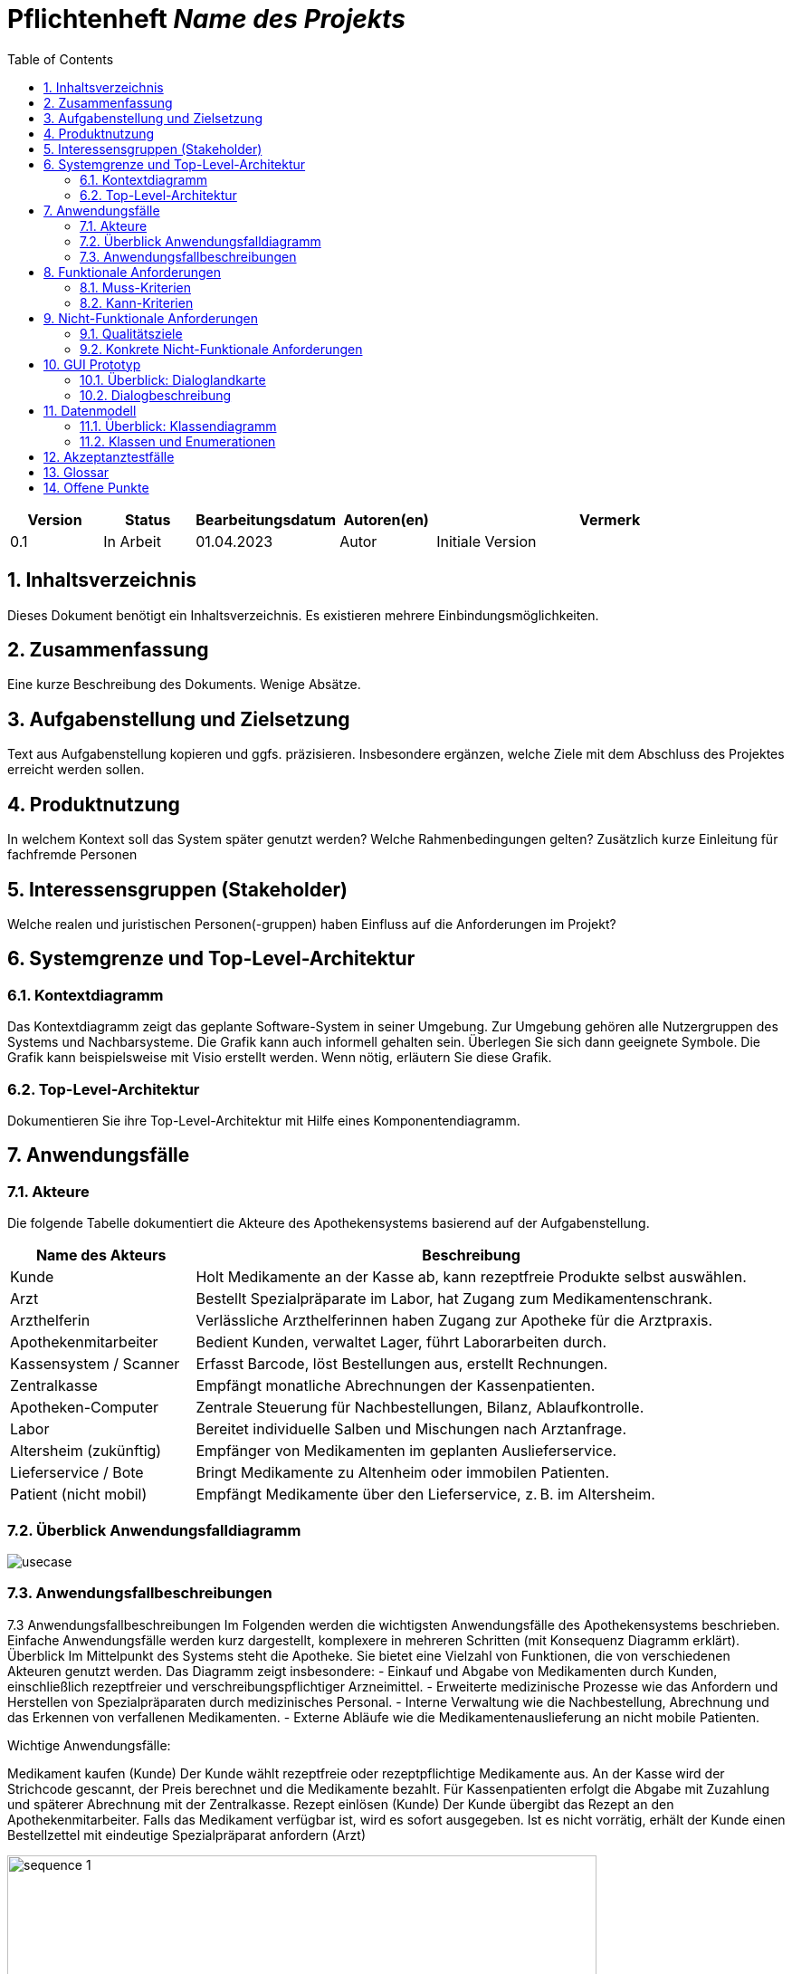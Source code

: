 :project_name: Name des Projekts
:toc: left
:numbered:
= Pflichtenheft __{project_name}__

[options="header"]
[cols="1, 1, 1, 1, 4"]
|===
|Version | Status      | Bearbeitungsdatum   | Autoren(en) |  Vermerk
|0.1     | In Arbeit   | 01.04.2023          | Autor       | Initiale Version
|===

== Inhaltsverzeichnis
Dieses Dokument benötigt ein Inhaltsverzeichnis. Es existieren mehrere Einbindungsmöglichkeiten.

== Zusammenfassung
Eine kurze Beschreibung des Dokuments. Wenige Absätze.

== Aufgabenstellung und Zielsetzung
Text aus Aufgabenstellung kopieren und ggfs. präzisieren.
Insbesondere ergänzen, welche Ziele mit dem Abschluss des Projektes erreicht werden sollen.

== Produktnutzung
In welchem Kontext soll das System später genutzt werden? Welche Rahmenbedingungen gelten?
Zusätzlich kurze Einleitung für fachfremde Personen

== Interessensgruppen (Stakeholder)
Welche realen und juristischen Personen(-gruppen) haben Einfluss auf die Anforderungen im Projekt?

== Systemgrenze und Top-Level-Architektur

=== Kontextdiagramm
Das Kontextdiagramm zeigt das geplante Software-System in seiner Umgebung. Zur Umgebung gehören alle Nutzergruppen des Systems und Nachbarsysteme. Die Grafik kann auch informell gehalten sein. Überlegen Sie sich dann geeignete Symbole. Die Grafik kann beispielsweise mit Visio erstellt werden. Wenn nötig, erläutern Sie diese Grafik.

=== Top-Level-Architektur
Dokumentieren Sie ihre Top-Level-Architektur mit Hilfe eines Komponentendiagramm.

== Anwendungsfälle

=== Akteure
Die folgende Tabelle dokumentiert die Akteure des Apothekensystems basierend auf der Aufgabenstellung.
// See http://asciidoctor.org/docs/user-manual/#tables
[cols="1,3", options="header"]
|===
|Name des Akteurs |Beschreibung

|Kunde |Holt Medikamente an der Kasse ab, kann rezeptfreie Produkte selbst auswählen.
|Arzt |Bestellt Spezialpräparate im Labor, hat Zugang zum Medikamentenschrank.
|Arzthelferin |Verlässliche Arzthelferinnen haben Zugang zur Apotheke für die Arztpraxis.
|Apothekenmitarbeiter |Bedient Kunden, verwaltet Lager, führt Laborarbeiten durch.
|Kassensystem / Scanner |Erfasst Barcode, löst Bestellungen aus, erstellt Rechnungen.
|Zentralkasse |Empfängt monatliche Abrechnungen der Kassenpatienten.
|Apotheken-Computer |Zentrale Steuerung für Nachbestellungen, Bilanz, Ablaufkontrolle.
|Labor |Bereitet individuelle Salben und Mischungen nach Arztanfrage.
|Altersheim (zukünftig) |Empfänger von Medikamenten im geplanten Auslieferservice.
|Lieferservice / Bote |Bringt Medikamente zu Altenheim oder immobilen Patienten.
|Patient (nicht mobil) |Empfängt Medikamente über den Lieferservice, z. B. im Altersheim.
|===


=== Überblick Anwendungsfalldiagramm
image::usecase.png[]
=== Anwendungsfallbeschreibungen
7.3 Anwendungsfallbeschreibungen
Im Folgenden werden die wichtigsten Anwendungsfälle des Apothekensystems beschrieben. Einfache Anwendungsfälle werden kurz dargestellt, komplexere in mehreren Schritten (mit Konsequenz Diagramm erklärt).
Überblick
Im Mittelpunkt des Systems steht die Apotheke. Sie bietet eine Vielzahl von Funktionen, die von verschiedenen Akteuren genutzt werden. Das Diagramm zeigt insbesondere:
- Einkauf und Abgabe von Medikamenten durch Kunden, einschließlich rezeptfreier und verschreibungspflichtiger Arzneimittel.
- Erweiterte medizinische Prozesse wie das Anfordern und Herstellen von Spezialpräparaten durch medizinisches Personal.
- Interne Verwaltung wie die Nachbestellung, Abrechnung und das Erkennen von verfallenen Medikamenten.
- Externe Abläufe wie die Medikamentenauslieferung an nicht mobile Patienten.

Wichtige Anwendungsfälle:

Medikament kaufen (Kunde)
Der Kunde wählt rezeptfreie oder rezeptpflichtige Medikamente aus. An der Kasse wird der Strichcode gescannt, der Preis berechnet und die Medikamente bezahlt. Für Kassenpatienten erfolgt die Abgabe mit Zuzahlung und späterer Abrechnung mit der Zentralkasse.
Rezept einlösen (Kunde)
Der Kunde übergibt das Rezept an den Apothekenmitarbeiter. Falls das Medikament verfügbar ist, wird es sofort ausgegeben. Ist es nicht vorrätig, erhält der Kunde einen Bestellzettel mit eindeutige
Spezialpräparat anfordern (Arzt)


image::../../../PlantUML-Test/sequence_1.png[width=651]
Der Arzt fordert im Labor eine individuelle Mischung an (z. B. Salbe, Pulver). Diese wird vom Apothekenmitarbeiter im Labor hergestellt und ist am Folgetag abholbereit.
Zugang über PIN und Entnahme (Arzt / Arzthelferin)
1.	Der Arzt oder eine berechtigte Arzthelferin gibt eine praxisbezogene PIN ein, um Zugang zur Apotheke zu erhalten.
2. Die Tür öffnet sich, sofern keine andere Praxis gleichzeitig Zugriff hat.
3. Beim Verlassen werden Medikamente gescannt, damit sie korrekt zugeordnet werden.
4. Die Abrechnung mit der Arztpraxis erfolgt monatlich.

image::../../../PlantUML-Test/sequence_2.png[width=651]
Medikamente nachbestellen (Computer, Scanner)
Beim Scannen eines Medikaments wird es automatisch zur Nachbestellung markiert. Die Bestellung wird täglich vom Apotheken-Computer verwaltet und ausgelöst.
Verfallene Medikamente erkennen (Computer)
Der Computer erstellt wöchentlich eine Liste aller Medikamente, deren Verfallsdatum erreicht ist. Diese Medikamente werden aussortiert.
Abrechnung mit Zentralkasse (Computer / Kasse)
Kassenpatienten zahlen nur den Zuzahlungsbetrag. Die restliche Summe wird über die monatliche Sammelabrechnung mit der Zentralkasse verrechnet.
Medikamente ausliefern (Lieferdienst)
Der Lieferdienst bringt bestellte Medikamente zum Altersheim oder an Patienten, die nicht selbst zur Apotheke kommen.
Medikamente empfangen (Patient nicht mobil)
Ein bewegungseingeschränkter Patient erhält Medikamente durch den Lieferservice direkt nach Hause oder ins Heim.




== Funktionale Anforderungen

=== Muss-Kriterien
Was das zu erstellende Programm auf alle Fälle leisten muss.

=== Kann-Kriterien
Anforderungen die das Programm leisten können soll, aber für den korrekten Betrieb entbehrlich sind.

== Nicht-Funktionale Anforderungen

=== Qualitätsziele

Dokumentieren Sie in einer Tabelle die Qualitätsziele, welche das System erreichen soll, sowie deren Priorität.

=== Konkrete Nicht-Funktionale Anforderungen

Beschreiben Sie Nicht-Funktionale Anforderungen, welche dazu dienen, die zuvor definierten Qualitätsziele zu erreichen.
Achten Sie darauf, dass deren Erfüllung (mindestens theoretisch) messbar sein muss.

== GUI Prototyp

In diesem Kapitel soll ein Entwurf der Navigationsmöglichkeiten und Dialoge des Systems erstellt werden.
Idealerweise entsteht auch ein grafischer Prototyp, welcher dem Kunden zeigt, wie sein System visuell umgesetzt werden soll.
Konkrete Absprachen - beispielsweise ob der grafische Prototyp oder die Dialoglandkarte höhere Priorität hat - sind mit dem Kunden zu treffen.

=== Überblick: Dialoglandkarte
Erstellen Sie ein Übersichtsdiagramm, das das Zusammenspiel Ihrer Masken zur Laufzeit darstellt. Also mit welchen Aktionen zwischen den Masken navigiert wird.
//Die nachfolgende Abbildung zeigt eine an die Pinnwand gezeichnete Dialoglandkarte. Ihre Karte sollte zusätzlich die Buttons/Funktionen darstellen, mit deren Hilfe Sie zwischen den Masken navigieren.

=== Dialogbeschreibung
Für jeden Dialog:

1. Kurze textuelle Dialogbeschreibung eingefügt: Was soll der jeweilige Dialog? Was kann man damit tun? Überblick?
2. Maskenentwürfe (Screenshot, Mockup)
3. Maskenelemente (Ein/Ausgabefelder, Aktionen wie Buttons, Listen, …)
4. Evtl. Maskendetails, spezielle Widgets

== Datenmodell

=== Überblick: Klassendiagramm
UML-Analyseklassendiagramm

=== Klassen und Enumerationen
Dieser Abschnitt stellt eine Vereinigung von Glossar und der Beschreibung von Klassen/Enumerationen dar. Jede Klasse und Enumeration wird in Form eines Glossars textuell beschrieben. Zusätzlich werden eventuellen Konsistenz- und Formatierungsregeln aufgeführt.

// See http://asciidoctor.org/docs/user-manual/#tables
[options="header"]
|===
|Klasse/Enumeration |Beschreibung |
|…                  |…            |
|===

== Akzeptanztestfälle
Mithilfe von Akzeptanztests wird geprüft, ob die Software die funktionalen Erwartungen und Anforderungen im Gebrauch
erfüllt.
Diese sollen und können aus den Anwendungsfallbeschreibungen und den UML-Sequenzdiagrammen abgeleitet werden.
D.h., pro (komplexen) Anwendungsfall gibt es typischerweise mindestens ein Sequenzdiagramm (, welches ein
Szenarium beschreibt). Für jedes Szenarium sollte es einen Akzeptanztestfall geben. Listen Sie alle Akzeptanztestfälle in tabellarischer Form auf.
Jeder Testfall soll mit einer ID versehen werde, um später zwischen den Dokumenten (z.B. im Test-Plan) referenzieren zu können.

== Glossar
Sämtliche Begriffe, die innerhalb des Projektes verwendet werden und deren gemeinsames Verständnis aller beteiligten
Stakeholder essenziell ist, sollten hier aufgeführt werden.
Insbesondere Begriffe der zu implementierenden Domäne wurden bereits beschrieben, jedoch gibt es meist mehr Begriffe, die einer Beschreibung bedürfen. +
Beispiel: Was bedeutet "Kunde"? Ein Nutzer des Systems? Der Kunde des Projektes (Auftraggeber)?

== Offene Punkte
Offene Punkte werden entweder direkt in der Spezifikation notiert. Wenn das Pflichtenheft zum finalen Review vorgelegt wird, sollte es keine offenen Punkte mehr geben.
